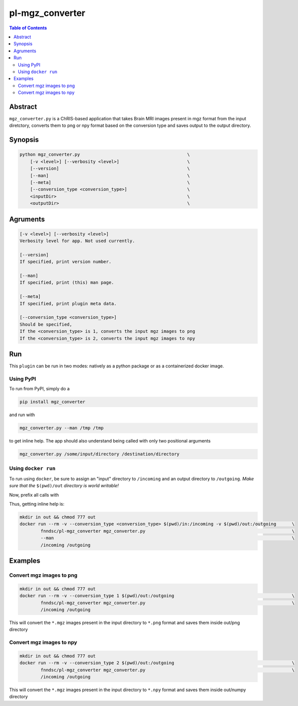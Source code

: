 pl-mgz_converter
================================

.. image:: https://badge.fury.io/py/mgz_converter.svg
    :target: https://badge.fury.io/py/mgz_converter

.. image:: https://travis-ci.org/FNNDSC/mgz_converter.svg?branch=master
    :target: https://travis-ci.org/FNNDSC/mgz_converter

.. image:: https://img.shields.io/badge/python-3.5%2B-blue.svg
    :target: https://badge.fury.io/py/pl-mgz_converter

.. contents:: Table of Contents


Abstract
--------

``mgz_converter.py`` is a ChRIS-based application that takes Brain MRI images present in mgz format from the input diretctory, converts them to png or npy format based on the conversion type and saves output to the output directory.


Synopsis
--------

.. code::

    python mgz_converter.py                                         \
        [-v <level>] [--verbosity <level>]                          \
        [--version]                                                 \
        [--man]                                                     \
        [--meta]                                                    \
        [--conversion_type <conversion_type>]                       \
        <inputDir>                                                  \
        <outputDir>                                                 \

Agruments
---------

.. code::

    [-v <level>] [--verbosity <level>]
    Verbosity level for app. Not used currently.

    [--version]
    If specified, print version number. 
    
    [--man]
    If specified, print (this) man page.

    [--meta]
    If specified, print plugin meta data.

    [--conversion_type <conversion_type>]     
    Should be specified,
    If the <conversion_type> is 1, converts the input mgz images to png
    If the <conversion_type> is 2, converts the input mgz images to npy

Run
----

This ``plugin`` can be run in two modes: natively as a python package or as a containerized docker image.

Using PyPI
~~~~~~~~~~

To run from PyPI, simply do a 

.. code:: bash

    pip install mgz_converter

and run with

.. code:: bash

    mgz_converter.py --man /tmp /tmp

to get inline help. The app should also understand being called with only two positional arguments

.. code:: bash

    mgz_converter.py /some/input/directory /destination/directory


Using ``docker run``
~~~~~~~~~~~~~~~~~~~~

To run using ``docker``, be sure to assign an "input" directory to ``/incoming`` and an output directory to ``/outgoing``. *Make sure that the* ``$(pwd)/out`` *directory is world writable!*

Now, prefix all calls with 

.. code:: bash
    mkdir in out && chmod 777 out
    docker run --rm -v --conversion_type <conversion_type> $(pwd)/out:/outgoing                             \
            fnndsc/pl-mgz_converter mgz_converter.py                                                        \
            /incoming /outgoing                                                                             

Thus, getting inline help is:

.. code:: bash

    mkdir in out && chmod 777 out
    docker run --rm -v --conversion_type <conversion_type> $(pwd)/in:/incoming -v $(pwd)/out:/outgoing      \
            fnndsc/pl-mgz_converter mgz_converter.py                                                        \
            --man                                                                                           \
            /incoming /outgoing

Examples
--------

Convert mgz images to png 
~~~~~~~~~~~~~~~~~~~~~~~~~

.. code:: bash

    mkdir in out && chmod 777 out
    docker run --rm -v --conversion_type 1 $(pwd)/out:/outgoing                                             \
            fnndsc/pl-mgz_converter mgz_converter.py                                                        \
            /incoming /outgoing   


This will convert the ``*.mgz`` images present in the input directory to ``*.png`` format and saves them inside out/png directory

Convert mgz images to npy 
~~~~~~~~~~~~~~~~~~~~~~~~~

.. code:: bash
    
    mkdir in out && chmod 777 out
    docker run --rm -v --conversion_type 2 $(pwd)/out:/outgoing                                             \
            fnndsc/pl-mgz_converter mgz_converter.py                                                        \
            /incoming /outgoing   

This will convert the ``*.mgz`` images present in the input directory to ``*.npy`` format and saves them inside out/numpy directory


